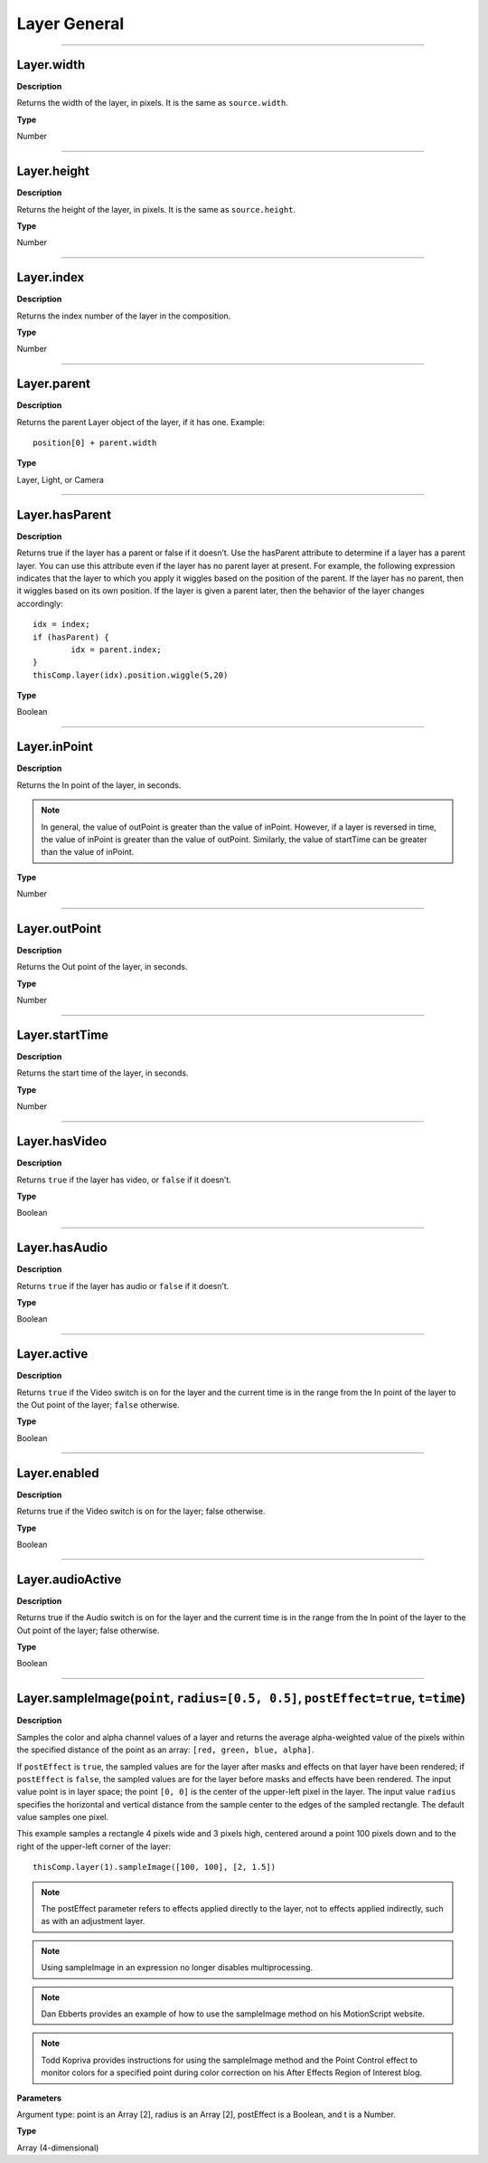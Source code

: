 Layer General
################################################

----

Layer.width
*********************************************
**Description**

Returns the width of the layer, in pixels. It is the same as ``source.width``.

**Type**

Number

----

Layer.height
*********************************************
**Description**

Returns the height of the layer, in pixels. It is the same as ``source.height``.

**Type**

Number

----

Layer.index
*********************************************
**Description**

Returns the index number of the layer in the composition.

**Type**

Number

----

Layer.parent
*********************************************
**Description**

Returns the parent Layer object of the layer, if it has one.
Example::
	position[0] + parent.width

**Type**

Layer, Light, or Camera

----

Layer.hasParent
*********************************************
**Description**

Returns true if the layer has a parent or false if it doesn’t. Use the hasParent attribute to determine if a layer has a parent layer. You can use this attribute even if the layer has no parent layer at present. For example, the following expression indicates that the layer to which you apply it wiggles based on the position of the parent. If the layer has no parent, then it wiggles based on its own position. If the layer is given a parent later, then the behavior of the layer changes accordingly::

	idx = index;
	if (hasParent) {
		idx = parent.index;
	}
	thisComp.layer(idx).position.wiggle(5,20)

**Type**

Boolean

----

Layer.inPoint
*********************************************
**Description**

Returns the In point of the layer, in seconds.

.. note::
	In general, the value of outPoint is greater than the value of inPoint. However, if a layer is reversed in time, the value of inPoint is greater than the value of outPoint. Similarly, the value of startTime can be greater than the value of inPoint.

**Type**

Number

----

Layer.outPoint
*********************************************
**Description**

Returns the Out point of the layer, in seconds.

**Type**

Number

----

Layer.startTime
*********************************************
**Description**

Returns the start time of the layer, in seconds.

**Type**

Number

----

Layer.hasVideo
*********************************************
**Description**

Returns ``true`` if the layer has video, or ``false`` if it doesn’t.

**Type**

Boolean

----

Layer.hasAudio
*********************************************
**Description**

Returns ``true`` if the layer has audio or ``false`` if it doesn’t.

**Type**

Boolean

----

Layer.active
*********************************************
**Description**

Returns ``true`` if the Video switch  is on for the layer and the current time is in the range from the In point of the layer to the Out point of the layer; ``false`` otherwise.

**Type**

Boolean

----

Layer.enabled
*********************************************
**Description**

Returns true if the Video switch  is on for the layer; false otherwise.

**Type**

Boolean

----

Layer.audioActive
*********************************************
**Description**

Returns true if the Audio switch  is on for the layer and the current time is in the range from the In point of the layer to the Out point of the layer; false otherwise.

**Type**

Boolean

----

Layer.sampleImage(``point``, ``radius=[0.5, 0.5]``, ``postEffect=true``, ``t=time``)
*********************************************
**Description**

Samples the color and alpha channel values of a layer and returns the average alpha-weighted value of the pixels within the specified distance of the point as an array: ``[red, green, blue, alpha]``.

If ``postEffect`` is ``true``, the sampled values are for the layer after masks and effects on that layer have been rendered; if ``postEffect`` is ``false``, the sampled values are for the layer before masks and effects have been rendered. The input value point is in layer space; the point ``[0, 0]`` is the center of the upper-left pixel in the layer. The input value ``radius`` specifies the horizontal and vertical distance from the sample center to the edges of the sampled rectangle. The default value samples one pixel.

This example samples a rectangle 4 pixels wide and 3 pixels high, centered around a point 100 pixels down and to the right of the upper-left corner of the layer::

	thisComp.layer(1).sampleImage([100, 100], [2, 1.5])

.. note::
	The postEffect parameter refers to effects applied directly to the layer, not to effects applied indirectly, such as with an adjustment layer.

.. note::
	Using sampleImage in an expression no longer disables multiprocessing.

.. note::
	Dan Ebberts provides an example of how to use the sampleImage method on his MotionScript website.

.. note::
	Todd Kopriva provides instructions for using the sampleImage method and the Point Control effect to monitor colors for a specified point during color correction on his After Effects Region of Interest blog.

**Parameters**

Argument type: point is an Array [2], radius is an Array [2], postEffect is a Boolean, and t is a Number.

**Type**

Array (4-dimensional)
